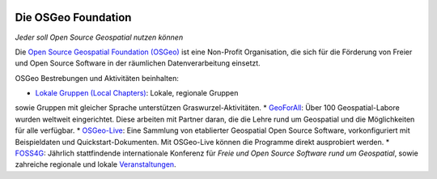 .. image:: /images/logos/OSGeo_compass_with_text_square.png
  :alt: OSGeo
  :target: http://www.osgeo.org
  :align: right

Die OSGeo Foundation
================================================================================

*Jeder soll Open Source Geospatial nutzen können*

Die `Open Source Geospatial Foundation (OSGeo) <http://osgeo.org>`_ ist 
eine Non-Profit Organisation, die sich für die Förderung 
von Freier und Open Source Software 
in der räumlichen Datenverarbeitung einsetzt. 

OSGeo Bestrebungen und Aktivitäten beinhalten:

* `Lokale Gruppen (Local Chapters) <http://www.osgeo.org/content/chapters/index.html>`__: Lokale, regionale Gruppen 
sowie Gruppen mit gleicher Sprache unterstützen Graswurzel-Aktivitäten.
* `GeoForAll <http://www.geoforall.org>`_: Über 100 Geospatial-Labore wurden weltweit eingerichtet. 
Diese arbeiten mit Partner daran, die die Lehre 
rund um Geospatial und die Möglichkeiten für alle verfügbar.
* `OSGeo-Live <http://live.osgeo.org>`__: 
Eine Sammlung von etablierter Geospatial Open Source Software, 
vorkonfiguriert mit Beispieldaten und Quickstart-Dokumenten. Mit OSGeo-Live können 
die Programme direkt ausprobiert werden.
* `FOSS4G <http://foss4g.org>`_: Jährlich stattfindende internationale Konferenz für *Freie und Open Source Software rund um Geospatial*, sowie zahreiche regionale und lokale `Veranstaltungen <http://www.osgeo.org/events>`_.
